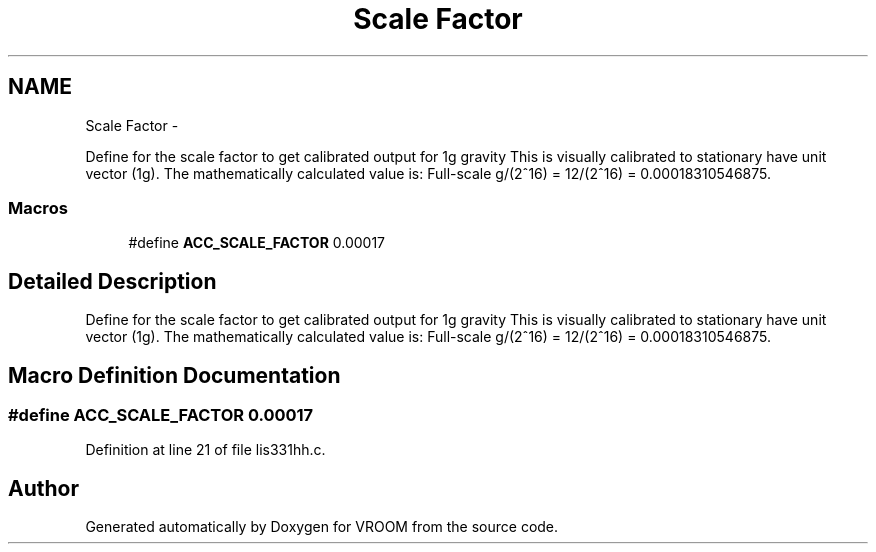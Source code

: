 .TH "Scale Factor" 3 "Wed Dec 3 2014" "Version v0.01" "VROOM" \" -*- nroff -*-
.ad l
.nh
.SH NAME
Scale Factor \- 
.PP
Define for the scale factor to get calibrated output for 1g gravity This is visually calibrated to stationary have unit vector (1g)\&. The mathematically calculated value is: Full-scale g/(2^16) = 12/(2^16) = 0\&.00018310546875\&.  

.SS "Macros"

.in +1c
.ti -1c
.RI "#define \fBACC_SCALE_FACTOR\fP   0\&.00017"
.br
.in -1c
.SH "Detailed Description"
.PP 
Define for the scale factor to get calibrated output for 1g gravity This is visually calibrated to stationary have unit vector (1g)\&. The mathematically calculated value is: Full-scale g/(2^16) = 12/(2^16) = 0\&.00018310546875\&. 


.SH "Macro Definition Documentation"
.PP 
.SS "#define ACC_SCALE_FACTOR   0\&.00017"

.PP
Definition at line 21 of file lis331hh\&.c\&.
.SH "Author"
.PP 
Generated automatically by Doxygen for VROOM from the source code\&.
